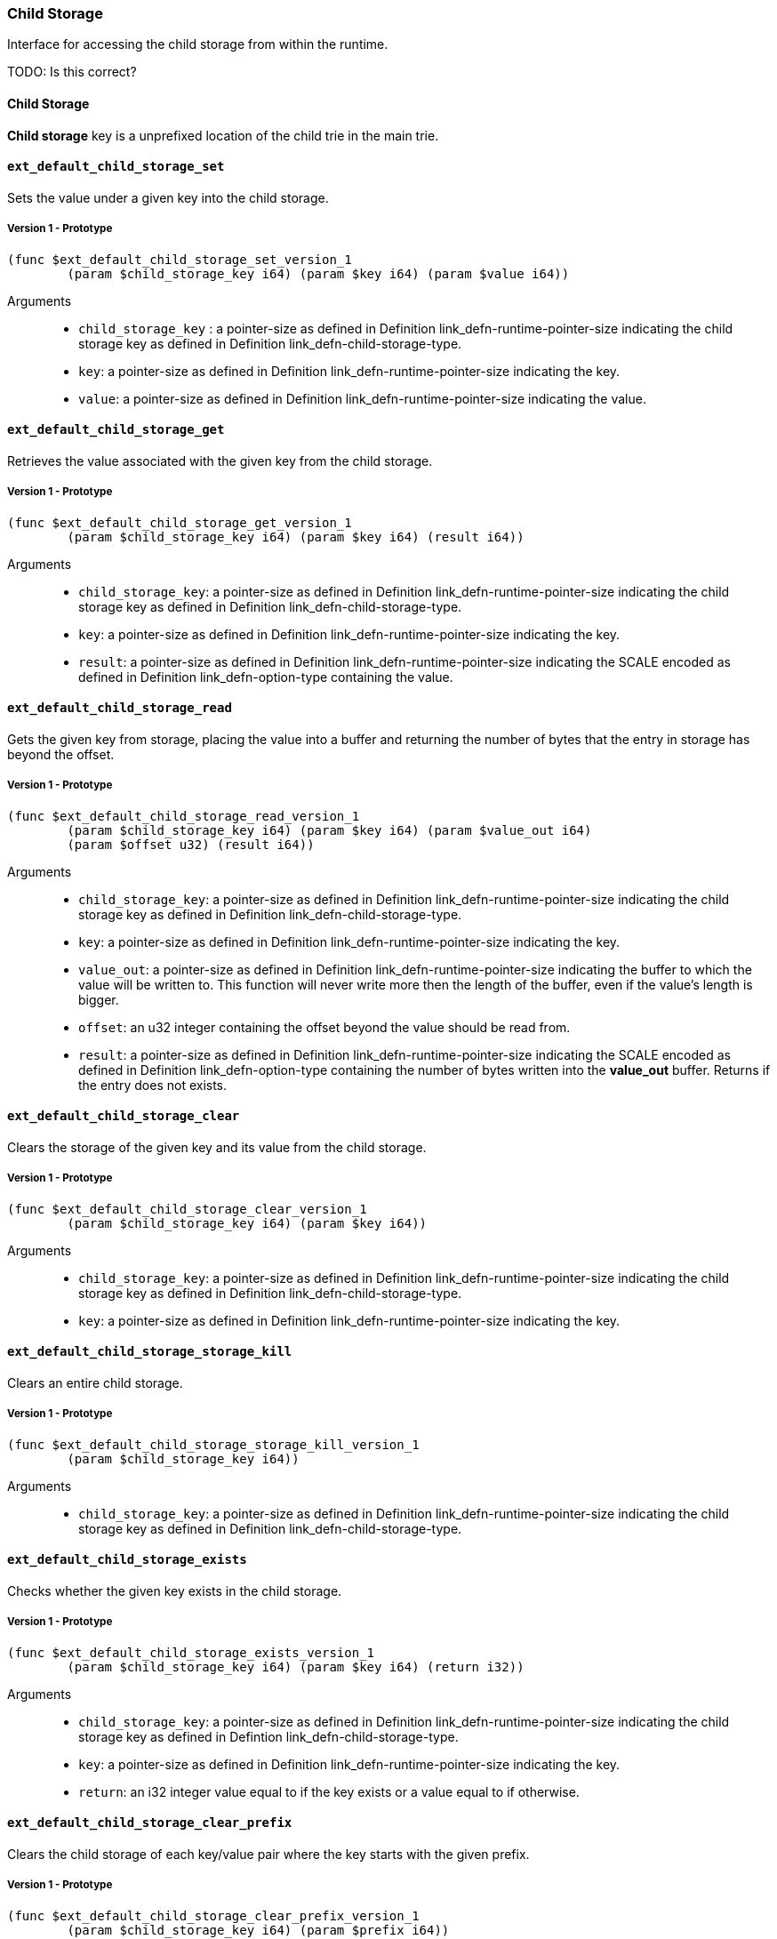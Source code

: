 [#sect-child-storage-api]
=== Child Storage

Interface for accessing the child storage from within the runtime.

TODO: Is this correct?
[#defn-child-storage-type]
==== Child Storage
****
*Child storage* key is a unprefixed location of the child trie in the main trie.
****

==== `ext_default_child_storage_set`
Sets the value under a given key into the child storage.

===== Version 1 - Prototype
----
(func $ext_default_child_storage_set_version_1
	(param $child_storage_key i64) (param $key i64) (param $value i64))
----

Arguments::

* `child_storage_key` : a pointer-size as defined in Definition
link_defn-runtime-pointer-size[[defn-runtime-pointer-size]] indicating the
child storage key as defined in Definition
link_defn-child-storage-type[[defn-child-storage-type]].
* `key`: a pointer-size as defined in Definition
link_defn-runtime-pointer-size[[defn-runtime-pointer-size]] indicating the key.
* `value`: a pointer-size as defined in Definition
link_defn-runtime-pointer-size[[defn-runtime-pointer-size]] indicating the
value.

==== `ext_default_child_storage_get`
Retrieves the value associated with the given key from the child storage.

===== Version 1 - Prototype
----
(func $ext_default_child_storage_get_version_1
	(param $child_storage_key i64) (param $key i64) (result i64))
----

Arguments::

* `child_storage_key`: a pointer-size as defined in Definition
link_defn-runtime-pointer-size[[defn-runtime-pointer-size]] indicating the
child storage key as defined in Definition
link_defn-child-storage-type[[defn-child-storage-type]].
* `key`: a pointer-size as defined in Definition
link_defn-runtime-pointer-size[[defn-runtime-pointer-size]] indicating the key.
* `result`: a pointer-size as defined in Definition
link_defn-runtime-pointer-size[[defn-runtime-pointer-size]] indicating the
SCALE encoded as defined in Definition
link_defn-option-type[[defn-option-type]] containing the value.

==== `ext_default_child_storage_read`

Gets the given key from storage, placing the value into a buffer and returning
the number of bytes that the entry in storage has beyond the offset.

===== Version 1 - Prototype
----
(func $ext_default_child_storage_read_version_1
	(param $child_storage_key i64) (param $key i64) (param $value_out i64)
	(param $offset u32) (result i64))
----

Arguments::

* `child_storage_key`: a pointer-size as defined in Definition
link_defn-runtime-pointer-size[[defn-runtime-pointer-size]] indicating the
child storage key as defined in Definition
link_defn-child-storage-type[[defn-child-storage-type]].
* `key`: a pointer-size as defined in Definition
link_defn-runtime-pointer-size[[defn-runtime-pointer-size]] indicating the key.
* `value_out`: a pointer-size as defined in Definition
link_defn-runtime-pointer-size[[defn-runtime-pointer-size]] indicating the
buffer to which the value will be written to. This function will never write
more then the length of the buffer, even if the value’s length is bigger.
* `offset`: an u32 integer containing the offset beyond the value should be read
from.
* `result`: a pointer-size as defined in Definition
link_defn-runtime-pointer-size[[defn-runtime-pointer-size]] indicating the
SCALE encoded as defined in Definition
link_defn-option-type[[defn-option-type]] containing the number of bytes
written into the *value_out* buffer. Returns if the entry does not exists.

==== `ext_default_child_storage_clear`

Clears the storage of the given key and its value from the child storage.

===== Version 1 - Prototype
----
(func $ext_default_child_storage_clear_version_1
	(param $child_storage_key i64) (param $key i64))
----

Arguments::

* `child_storage_key`: a pointer-size as defined in Definition
link_defn-runtime-pointer-size[[defn-runtime-pointer-size]] indicating the
child storage key as defined in Definition
link_defn-child-storage-type[[defn-child-storage-type]].
* `key`: a pointer-size as defined in Definition
link_defn-runtime-pointer-size[[defn-runtime-pointer-size]] indicating the key.

==== `ext_default_child_storage_storage_kill`

Clears an entire child storage.

===== Version 1 - Prototype
----
(func $ext_default_child_storage_storage_kill_version_1
	(param $child_storage_key i64))
----

Arguments::

* `child_storage_key`: a pointer-size as defined in Definition
link_defn-runtime-pointer-size[[defn-runtime-pointer-size]] indicating the
child storage key as defined in Definition
link_defn-child-storage-type[[defn-child-storage-type]].

==== `ext_default_child_storage_exists`

Checks whether the given key exists in the child storage.

===== Version 1 - Prototype
----
(func $ext_default_child_storage_exists_version_1
	(param $child_storage_key i64) (param $key i64) (return i32))
----

Arguments::

* `child_storage_key`: a pointer-size as defined in Definition
link_defn-runtime-pointer-size[[defn-runtime-pointer-size]] indicating the
child storage key as defined in Defintion
link_defn-child-storage-type[[defn-child-storage-type]].
* `key`: a pointer-size as defined in Definition
link_defn-runtime-pointer-size[[defn-runtime-pointer-size]] indicating the key.
* `return`: an i32 integer value equal to if the key exists or a value equal to
if otherwise.

==== `ext_default_child_storage_clear_prefix`

Clears the child storage of each key/value pair where the key starts with the
given prefix.

===== Version 1 - Prototype
----
(func $ext_default_child_storage_clear_prefix_version_1
	(param $child_storage_key i64) (param $prefix i64))
----

Arguments::

* `child_storage_key`: a pointer-size as defined in Definition
link_defn-runtime-pointer-size[[defn-runtime-pointer-size]] indicating the
child storage key as defined in Definition
link_defn-child-storage-type[[defn-child-storage-type]].
* `prefix`: a pointer-size as defined in Definition
link_defn-runtime-pointer-size[[defn-runtime-pointer-size]] indicating the
prefix.

==== `ext_default_child_storage_root`

Commits all existing operations and computes the resulting child storage
root.

===== Version 1 - Prototype
----
(func $ext_default_child_storage_root_version_1
	(param $child_storage_key i64) (return i64))
----

Arguments::

* `child_storage_key`: a pointer-size as defined in Definition
link_defn-runtime-pointer-size[[defn-runtime-pointer-size]] indicating the
child storage key as defined in Definition
link_defn-child-storage-type[[defn-child-storage-type]].
* `return`: a pointer-size as defined in Definition
link_defn-runtime-pointer-size[[defn-runtime-pointer-size]] indicating the
SCALE encoded storage root.

==== `ext_default_child_storage_next_key`

Gets the next key in storage after the given one in lexicographic order
(Definition link_defn-lexicographic-ordering[[defn-lexicographic-ordering]]).
The key provided to this function may or may not exist in storage.

===== Version 1 - Prototype
----
(func $ext_default_child_storage_next_key_version_1
	(param $child_storage_key i64) (param $key i64) (return i64))
----

Arguments::

* `child_storage_key`: a pointer-size as defined in Definition
link_defn-runtime-pointer-size[[defn-runtime-pointer-size]] indicating the
child storage key as defined in Definition
link_defn-child-storage-type[[defn-child-storage-type]].
* `key`: a pointer-size as defined in Definition
link_defn-runtime-pointer-size[[defn-runtime-pointer-size]] indicating the key.
* `return`: a pointer-size as defined in Definition
link_defn-runtime-pointer-size[[defn-runtime-pointer-size]] indicating the
SCALE encoded as defined in Definition
link_defn-option-type[[defn-option-type]] containing the next key in
lexicographic order. Returns if the entry cannot be found.
